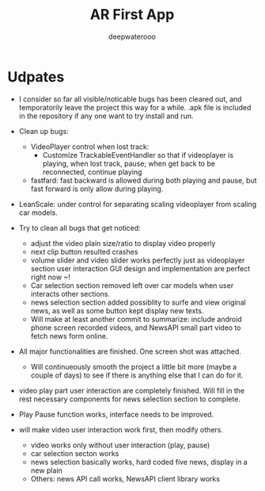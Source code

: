 #+latex_class: cn-article
#+title: AR First App
#+author: deepwaterooo

* Udpates
- I consider so far all visible/noticable bugs has been cleared out, and temporatorily leave the project this way for a while. .apk file is included in the repository if any one want to try install and run. 

  [[./pic/another.png]]
- Clean up bugs: 
  - VideoPlayer control when lost track: 
    - Customize TrackableEventHandler so that if videoplayer is playing, when lost track, pause; when get back to be reconnected, continue playing
  - fastfard: fast backward is allowed during both playing and pause, but fast forward is only allow during playing.  
- LeanScale: under control for separating scaling videoplayer from scaling car models.
- Try to clean all bugs that get noticed: 
  - adjust the video plain size/ratio to display video properly
  - next clip button resulted crashes
  - volume slider and video slider works perfectly just as videoplayer section user interaction GUI design and implementation are perfect right now ~!
  - Car selection section removed left over car models when user interacts other sections.
  - news selection section added possiblity to surfe and view original news, as well as some button kept display new texts. 
  - Will make at least another commit to summarize: include android phone screen recorded videos, and NewsAPI small part video to fetch news form online. 
- All major functionalities are finished. One screen shot was attached. 

  [[./pic/one.png]]
  - Will continueously smooth the project a little bit more (maybe a couple of days) to see if there is anything else that I can do for it. 
- video play part user interaction are completely finished. Will fill in the rest necessary components for news selection section to complete.
- Play Pause function works, interface needs to be improved. 
- will make video user interaction work first, then modify others. 
  - video works only without user interaction (play, pause)
  - car selection secton works
  - news selection basically works, hard coded five news, display in a new plain
  - Others: news API call works, NewsAPI client library works
